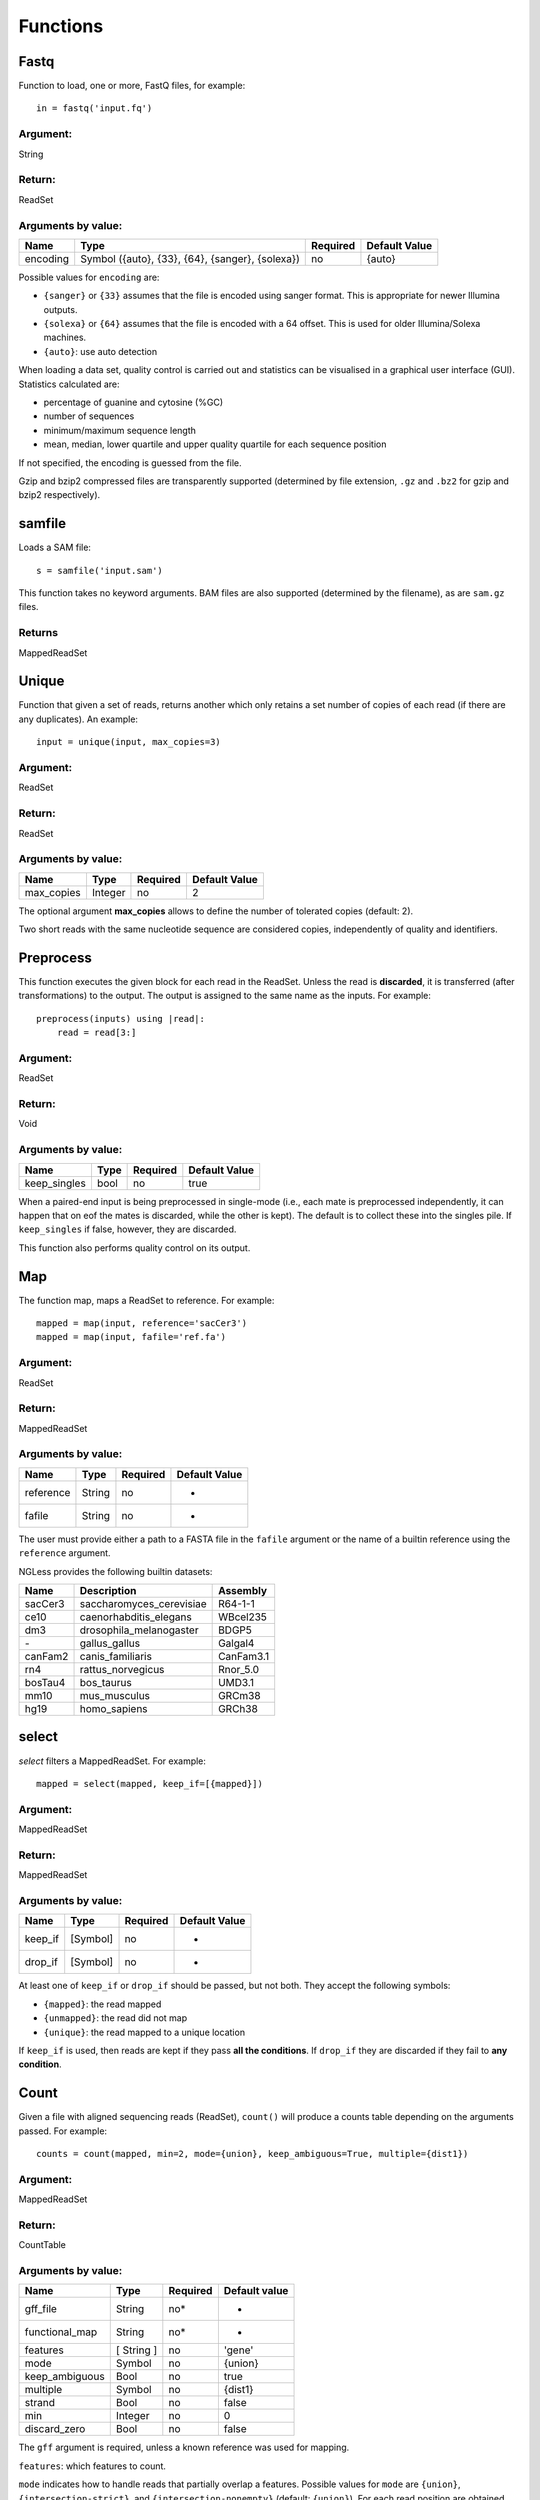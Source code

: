 .. _Functions:

=========
Functions
=========

Fastq
-----

Function to load, one or more, FastQ files, for example::

  in = fastq('input.fq')

Argument:
~~~~~~~~~
String

Return:
~~~~~~~
ReadSet

Arguments by value:
~~~~~~~~~~~~~~~~~~~
+---------------+----------------------+------------+----------------+
| Name          | Type                 | Required   | Default Value  |
+===============+======================+============+================+
| encoding      | Symbol               |  no        | {auto}         |
+               + ({auto}, {33}, {64}, +            +                +
+               + {sanger}, {solexa})  +            +                +
+               +                      +            +                +
+---------------+----------------------+------------+----------------+

Possible values for ``encoding`` are:

- ``{sanger}`` or ``{33}`` assumes that the file is encoded using sanger
  format. This is appropriate for newer Illumina outputs.
- ``{solexa}`` or ``{64}`` assumes that the file is encoded with a 64 offset.
  This is used for older Illumina/Solexa machines.
- ``{auto}``: use auto detection

When loading a data set, quality control is carried out and statistics can be
visualised in a graphical user interface (GUI). Statistics calculated are:

- percentage of guanine and cytosine (%GC)
- number of sequences
- minimum/maximum sequence length
- mean, median, lower quartile and upper quality quartile for each sequence
  position

If not specified, the encoding is guessed from the file.

Gzip and bzip2 compressed files are transparently supported (determined by file
extension, ``.gz`` and ``.bz2`` for gzip and bzip2 respectively).

samfile
-------

Loads a SAM file::

    s = samfile('input.sam')

This function takes no keyword arguments. BAM files are also supported (determined by the filename), as are ``sam.gz`` files.

Returns
~~~~~~~

MappedReadSet

Unique
------

Function that given a set of reads, returns another which only retains a
set number of copies of each read (if there are any duplicates). An
example::

    input = unique(input, max_copies=3)

Argument:
~~~~~~~~~

ReadSet

Return:
~~~~~~~

ReadSet

Arguments by value:
~~~~~~~~~~~~~~~~~~~

+---------------+--------------+------------+----------------+
| Name          | Type         | Required   | Default Value  |
+===============+==============+============+================+
| max\_copies   | Integer      |  no        | 2              |
+---------------+--------------+------------+----------------+

The optional argument **max_copies** allows to define the number of tolerated
copies (default: 2).

Two short reads with the same nucleotide sequence are considered copies,
independently of quality and identifiers.

Preprocess
----------

This function executes the given block for each read in the ReadSet.  Unless
the read is **discarded**, it is transferred (after transformations) to the
output. The output is assigned to the same name as the inputs. For example::

    preprocess(inputs) using |read|:
        read = read[3:]

Argument:
~~~~~~~~~

ReadSet

Return:
~~~~~~~

Void

Arguments by value:
~~~~~~~~~~~~~~~~~~~

+---------------+--------------+------------+----------------+
| Name          | Type         | Required   | Default Value  |
+===============+==============+============+================+
| keep\_singles | bool         |  no        | true           |
+---------------+--------------+------------+----------------+

When a paired-end input is being preprocessed in single-mode (i.e., each mate
is preprocessed independently, it can happen that on eof the mates is
discarded, while the other is kept). The default is to collect these into the
singles pile. If ``keep_singles`` if false, however, they are discarded.

This function also performs quality control on its output.

Map
---

The function map, maps a ReadSet to reference. For example::

    mapped = map(input, reference='sacCer3')
    mapped = map(input, fafile='ref.fa')

Argument:
~~~~~~~~~

ReadSet

Return:
~~~~~~~

MappedReadSet

Arguments by value:
~~~~~~~~~~~~~~~~~~~

+-------------+-------------+------------+----------------+
| Name        | Type        | Required   | Default Value  |
+=============+=============+============+================+
| reference   | String      | no         | -              |
+-------------+-------------+------------+----------------+
| fafile      | String      | no         | -              |
+-------------+-------------+------------+----------------+

The user must provide either a path to a FASTA file in the ``fafile`` argument
or the name of a builtin reference using the ``reference`` argument.

NGLess provides the following builtin datasets:

+-----------+-----------------------------+-------------+
| Name      | Description                 | Assembly    |
+===========+=============================+=============+
| sacCer3   | saccharomyces\_cerevisiae   | R64-1-1     |
+-----------+-----------------------------+-------------+
| ce10      | caenorhabditis\_elegans     | WBcel235    |
+-----------+-----------------------------+-------------+
| dm3       | drosophila\_melanogaster    | BDGP5       |
+-----------+-----------------------------+-------------+
| `-`       | gallus\_gallus              | Galgal4     |
+-----------+-----------------------------+-------------+
| canFam2   | canis\_familiaris           | CanFam3.1   |
+-----------+-----------------------------+-------------+
| rn4       | rattus\_norvegicus          | Rnor\_5.0   |
+-----------+-----------------------------+-------------+
| bosTau4   | bos\_taurus                 | UMD3.1      |
+-----------+-----------------------------+-------------+
| mm10      | mus\_musculus               | GRCm38      |
+-----------+-----------------------------+-------------+
| hg19      | homo\_sapiens               | GRCh38      |
+-----------+-----------------------------+-------------+

select
------

`select` filters a MappedReadSet. For example::

    mapped = select(mapped, keep_if=[{mapped}])

Argument:
~~~~~~~~~

MappedReadSet

Return:
~~~~~~~

MappedReadSet

Arguments by value:
~~~~~~~~~~~~~~~~~~~

+-------------+-------------+------------+----------------+
| Name        | Type        | Required   | Default Value  |
+=============+=============+============+================+
| keep_if     | [Symbol]    | no         | -              |
+-------------+-------------+------------+----------------+
| drop_if     | [Symbol]    | no         | -              |
+-------------+-------------+------------+----------------+

At least one of ``keep_if`` or ``drop_if`` should be passed, but not both. They accept the following symbols:

- ``{mapped}``: the read mapped
- ``{unmapped}``: the read did not map
- ``{unique}``: the read mapped to a unique location

If ``keep_if`` is used, then reads are kept if they pass **all the conditions**.
If ``drop_if`` they are discarded if they fail to **any condition**.




Count
-----

Given a file with aligned sequencing reads (ReadSet), ``count()`` will produce
a counts table depending on the arguments passed. For example::

    counts = count(mapped, min=2, mode={union}, keep_ambiguous=True, multiple={dist1})

Argument:
~~~~~~~~~

MappedReadSet

Return:
~~~~~~~

CountTable

Arguments by value:
~~~~~~~~~~~~~~~~~~~

+-------------------+-----------------+------------+----------------+
| Name              | Type            | Required   | Default value  |
+===================+=================+============+================+
| gff\_file         | String          | no*        |  -             |
+-------------------+-----------------+------------+----------------+
| functional\_map   | String          | no*        |  -             |
+-------------------+-----------------+------------+----------------+
| features          | [ String ]      | no         | 'gene'         |
+-------------------+-----------------+------------+----------------+
| mode              | Symbol          | no         | {union}        |
+-------------------+-----------------+------------+----------------+
| keep\_ambiguous   | Bool            | no         | true           |
+-------------------+-----------------+------------+----------------+
| multiple          | Symbol          | no         | {dist1}        |
+-------------------+-----------------+------------+----------------+
| strand            | Bool            | no         | false          |
+-------------------+-----------------+------------+----------------+
| min               | Integer         | no         | 0              |
+-------------------+-----------------+------------+----------------+
| discard_zero      | Bool            | no         | false          |
+-------------------+-----------------+------------+----------------+



The ``gff`` argument is required, unless a known reference was used for mapping.

``features``: which features to count.

``mode`` indicates how to handle reads that partially overlap a features.
Possible values for ``mode`` are ``{union}``, ``{intersection-strict}``, and
``{intersection-nonempty}`` (default: ``{union}``). For each read position are
obtained features that intersect it, which is known as sets. The different
modes are:

-  ``{union}`` the union of all the sets.
-  ``{intersection-strict}`` the intersection of all the sets.
-  ``{intersection-nonempty}`` the intersection of all non-empty sets.

The ``keep_ambiguous`` argument is an opportunity to decide whether to count
reads that overlap with more than one feature or that were multiply mapped to
several genomic locations, which themselves correspond to more than one
feature.

Argument ``strand`` represents whether the data are from a strand-specific
(default is ``false``). When the data is not strand-specific, a read is always
overlapping with a feature independently of whether maps to the same or the
opposite strand. For strand-specific data, the read has to be mapped to the
same strand as the feature.

``min`` defines the minimum amount of overlaps a given feature must have, at
least, to be kept (default: 0, i.e., keep all counts). If you just want to
discard features that are exactly zero, you should set the ``discard_zero``
argument to True.

Substrim
--------

Given a read, returns another that is the biggest sub-sequence with a
given minimum quality. Example:

::

    read = substrim(read, min_quality=5)

Argument:
~~~~~~~~~

ShortRead

Return:
~~~~~~~

ShortRead

Arguments by value:
~~~~~~~~~~~~~~~~~~~

+-------------------------+--------------+------------+----------------+
| Name                    | Type         | Required   | Default Value  |
+=========================+==============+============+================+
| min_quality             | Integer      |  no        |	0              |
+-------------------------+--------------+------------+----------------+

**Min_quality** parameter defines the minimum quality
accepted for the sub-sequence (default: 0).

Write
-----

Writes an object to disk.


ReadSet
~~~~~~~

Argument:
#########

ReadSet

Return:
#######

Void

Arguments by value:
###################

+---------+-------------+------------+----------------+
| Name    | Type        | Required   | Default Value  |
+=========+=============+============+================+
| ofile   | String      | yes        | -              |
+---------+-------------+------------+----------------+

The argument **ofile** is a file path to where the content is written.

MappedReadSet
~~~~~~~~~~~~~~~~~

Argument:
##########

MappedReadSet

Return:
##########

Void

Arguments by value:
###################

+----------+-------------+------------+----------------+
| Name     | Type        | Required   | Default Value  |
+==========+=============+============+================+
| ofile    | String      |  yes       | -              |
+----------+-------------+------------+----------------+
| format   | String      |  no        | {sam}          |
+----------+-------------+------------+----------------+

**Format** can have value **{bam}** or **{sam}** (default: {sam}).

Arguments by value:
###################

+----------+-------------+------------+----------------+
| Name     | Type        | Required   | Default Value  |
+==========+=============+============+================+
| ofile    | String      |  yes       | -              |
+----------+-------------+------------+----------------+
| format   | String      |  no        | {tsv}          |
+----------+-------------+------------+----------------+
| verbose  | Bool        |  no        | false          |
+----------+-------------+------------+----------------+

**Format** can have value ``{csv}`` or ``{tsv}`` (default: ``{tsv}``).

If a list of **any** of the previously mentioned data types is provided, the
``ofile`` argument must use an **{index}** in the template name to
differentiate between the files in the list. For example for a list with two
elements::

    ofile = "result{index}.txt"

| would result in ``result1.txt``, ``result2.txt``,...

Print
-----

Print function allows to print a NGLessObject to IO.

Argument:
~~~~~~~~~
NGLessObject

Return:
~~~~~~~
Void

Arguments by value:
~~~~~~~~~~~~~~~~~~~
none
